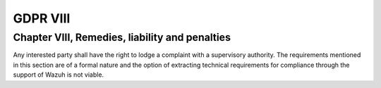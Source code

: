 .. Copyright (C) 2018 Wazuh, Inc.

.. _gdpr_VIII:

GDPR VIII
=========

Chapter VIII, Remedies, liability and penalties
-----------------------------------------------

Any interested party shall have the right to lodge a complaint with a supervisory authority. The requirements mentioned in this section are of a formal nature and the option of extracting technical requirements for compliance through the support of Wazuh is not viable. 